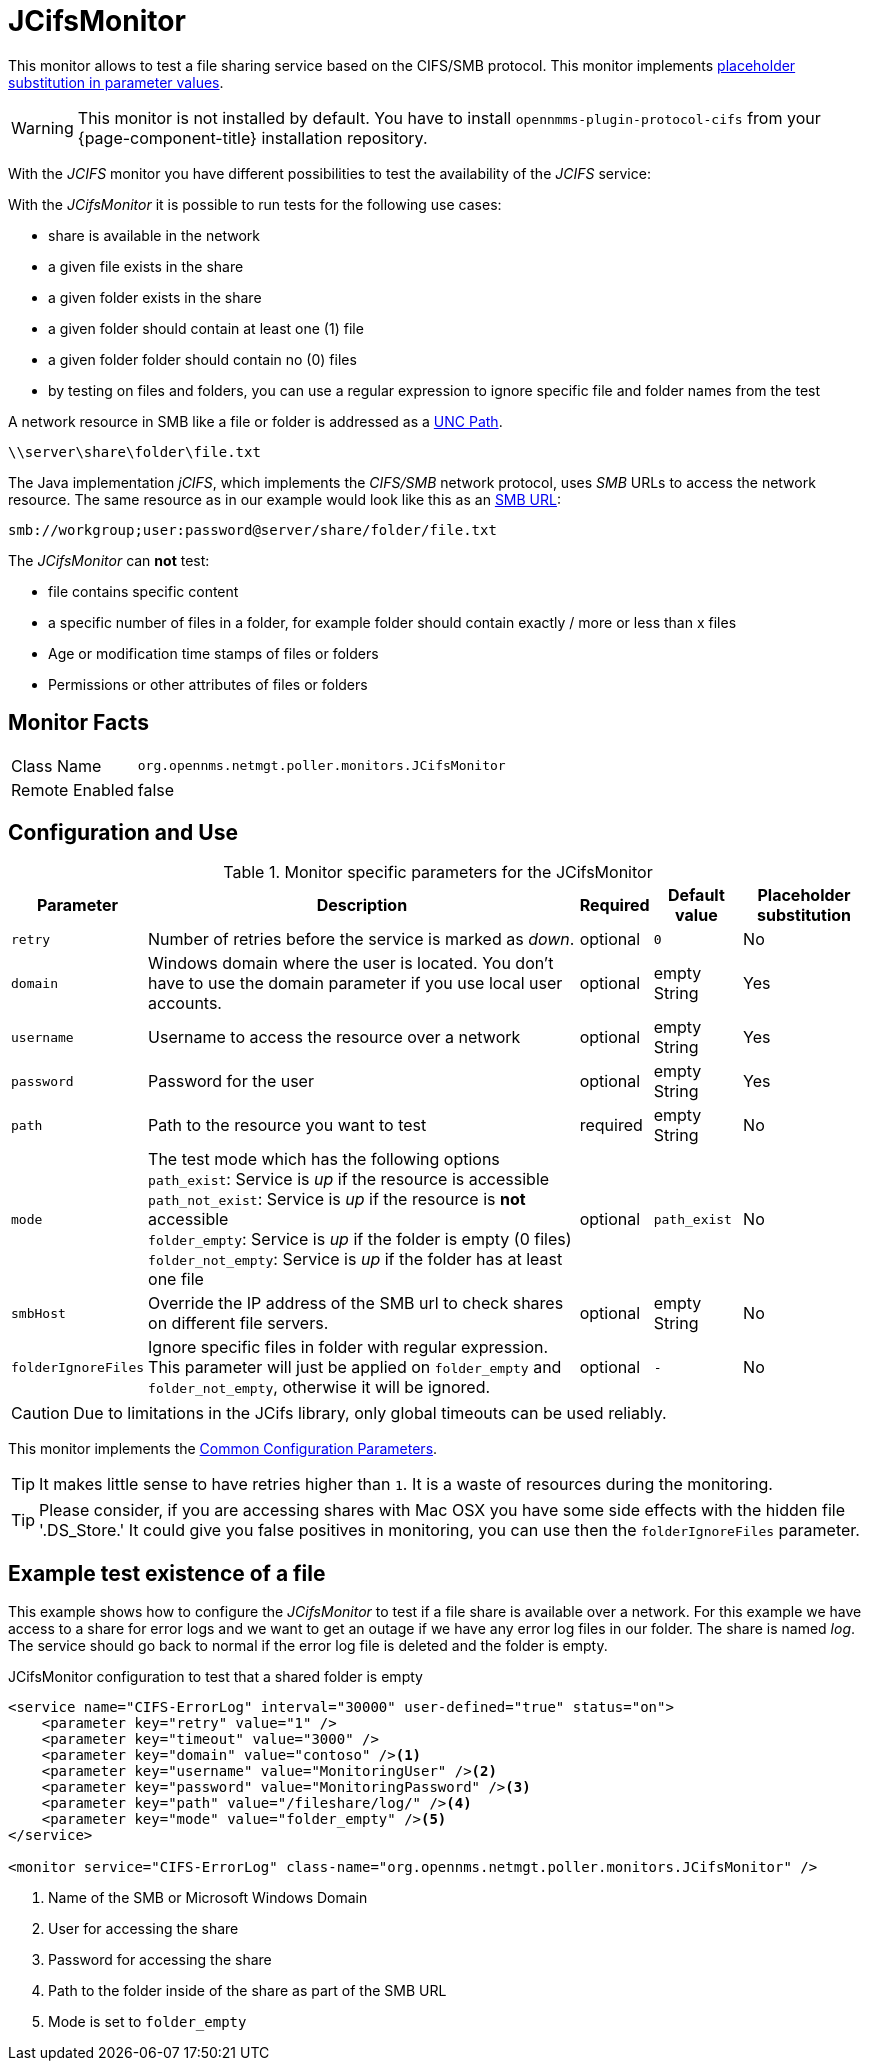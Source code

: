
= JCifsMonitor

This monitor allows to test a file sharing service based on the CIFS/SMB protocol.
This monitor implements <<service-assurance/monitors/introduction.adoc#ga-service-assurance-monitors-placeholder-substitution-parameters, placeholder substitution in parameter values>>.

WARNING: This monitor is not installed by default.
You have to install `opennmms-plugin-protocol-cifs` from your {page-component-title} installation repository.

With the _JCIFS_ monitor you have different possibilities to test the availability of the _JCIFS_ service:

With the _JCifsMonitor_ it is possible to run tests for the following use cases:

* share is available in the network
* a given file exists in the share
* a given folder exists in the share
* a given folder should contain at least one (1) file
* a given folder folder should contain no (0) files
* by testing on files and folders, you can use a regular expression to ignore specific file and folder names from the test

A network resource in SMB like a file or folder is addressed as a link:https://en.wikipedia.org/wiki/Path_%28computing%29#Uniform_Naming_Convention[UNC Path].

 \\server\share\folder\file.txt

The Java implementation _jCIFS_, which implements the _CIFS/SMB_ network protocol, uses _SMB_ URLs to access the network resource.
The same resource as in our example would look like this as an link:http://www.iana.org/assignments/uri-schemes/prov/smb[SMB URL]:

 smb://workgroup;user:password@server/share/folder/file.txt

The _JCifsMonitor_ can *not* test:

* file contains specific content
* a specific number of files in a folder, for example folder should contain exactly / more or less than x files
* Age or modification time stamps of files or folders
* Permissions or other attributes of files or folders

== Monitor Facts

[options="autowidth"]
|===
| Class Name     | `org.opennms.netmgt.poller.monitors.JCifsMonitor`
| Remote Enabled | false
|===

== Configuration and Use

.Monitor specific parameters for the JCifsMonitor
[options="header, autowidth"]
|===
| Parameter           | Description                                                                                     | Required | Default value | Placeholder substitution
| `retry`             | Number of retries before the service is marked as _down_.                                       | optional | `0` | No
| `domain`            | Windows domain where the user is located. You don't have to use the domain parameter if you use
                        local user accounts.                                                                            | optional | empty String | Yes
| `username`          | Username to access the resource over a network                                                  | optional | empty String | Yes
| `password`          | Password for the user                                                                           | optional | empty String | Yes
| `path`              | Path to the resource you want to test                                                           | required | empty String | No
| `mode`              | The test mode which has the following options +
                        `path_exist`: Service is _up_ if the resource is accessible +
                        `path_not_exist`: Service is _up_ if the resource is *not* accessible +
                        `folder_empty`: Service is _up_ if the folder is empty (0 files) +
                        `folder_not_empty`: Service is _up_ if the folder has at least one file                         | optional | `path_exist` | No
| `smbHost`           | Override the IP address of the SMB url to check shares on different file servers.               | optional | empty String | No
| `folderIgnoreFiles` | Ignore specific files in folder with regular expression. This parameter will just be applied on
                        `folder_empty` and `folder_not_empty`, otherwise it will be ignored.                            | optional | `-` | No
|===

CAUTION: Due to limitations in the JCifs library, only global timeouts can be used reliably.

This monitor implements the <<service-assurance/monitors/introduction.adoc#ga-service-assurance-monitors-common-parameters, Common Configuration Parameters>>.

TIP: It makes little sense to have retries higher than `1`.
     It is a waste of resources during the monitoring.

TIP: Please consider, if you are accessing shares with Mac OSX you have some side effects with the hidden file '.DS_Store.'
     It could give you false positives in monitoring, you can use then the `folderIgnoreFiles` parameter.

== Example test existence of a file

This example shows how to configure the _JCifsMonitor_ to test if a file share is available over a network.
For this example we have access to a share for error logs and we want to get an outage if we have any error log files in our folder.
The share is named _log_.
The service should go back to normal if the error log file is deleted and the folder is empty.

.JCifsMonitor configuration to test that a shared folder is empty
[source, xml]
----
<service name="CIFS-ErrorLog" interval="30000" user-defined="true" status="on">
    <parameter key="retry" value="1" />
    <parameter key="timeout" value="3000" />
    <parameter key="domain" value="contoso" /><1>
    <parameter key="username" value="MonitoringUser" /><2>
    <parameter key="password" value="MonitoringPassword" /><3>
    <parameter key="path" value="/fileshare/log/" /><4>
    <parameter key="mode" value="folder_empty" /><5>
</service>

<monitor service="CIFS-ErrorLog" class-name="org.opennms.netmgt.poller.monitors.JCifsMonitor" />
----
<1> Name of the SMB or Microsoft Windows Domain
<2> User for accessing the share
<3> Password for accessing the share
<4> Path to the folder inside of the share as part of the SMB URL
<5> Mode is set to `folder_empty`

